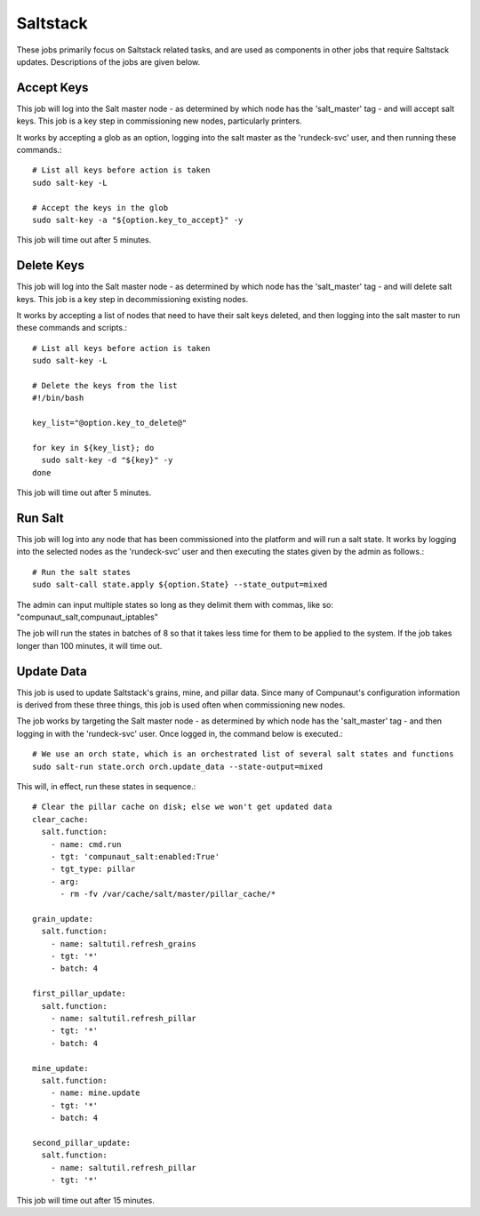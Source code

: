 *********
Saltstack
*********

These jobs primarily focus on Saltstack related tasks, and are used as components in other jobs that require Saltstack updates. 
Descriptions of the jobs are given below.

Accept Keys
-----------

This job will log into the Salt master node - as determined by which node has the 'salt_master' tag - and will accept salt keys.
This job is a key step in commissioning new nodes, particularly printers.

It works by accepting a glob as an option, logging into the salt master as the 'rundeck-svc' user, and then running these commands.::

   # List all keys before action is taken
   sudo salt-key -L

   # Accept the keys in the glob
   sudo salt-key -a "${option.key_to_accept}" -y

This job will time out after 5 minutes.

Delete Keys
-----------

This job will log into the Salt master node - as determined by which node has the 'salt_master' tag - and will delete salt keys.
This job is a key step in decommissioning existing nodes.

It works by accepting a list of nodes that need to have their salt keys deleted, and then logging into the salt master to run these
commands and scripts.::

  # List all keys before action is taken
  sudo salt-key -L

  # Delete the keys from the list
  #!/bin/bash

  key_list="@option.key_to_delete@"

  for key in ${key_list}; do 
    sudo salt-key -d "${key}" -y
  done

This job will time out after 5 minutes.

Run Salt
--------

This job will log into any node that has been commissioned into the platform and will run a salt state. It works by logging into
the selected nodes as the 'rundeck-svc' user and then executing the states given by the admin as follows.::

   # Run the salt states
   sudo salt-call state.apply ${option.State} --state_output=mixed

The admin can input multiple states so long as they delimit them with commas, like so: "compunaut_salt,compunaut_iptables"

The job will run the states in batches of 8 so that it takes less time for them to be applied to the system. If the job takes longer
than 100 minutes, it will time out.

Update Data
-----------

This job is used to update Saltstack's grains, mine, and pillar data. Since many of Compunaut's configuration information is derived
from these three things, this job is used often when commissioning new nodes.

The job works by targeting the Salt master node - as determined by which node has the 'salt_master' tag - and then logging in with
the 'rundeck-svc' user. Once logged in, the command below is executed.::

   # We use an orch state, which is an orchestrated list of several salt states and functions
   sudo salt-run state.orch orch.update_data --state-output=mixed

This will, in effect, run these states in sequence.::

   # Clear the pillar cache on disk; else we won't get updated data
   clear_cache:
     salt.function:
       - name: cmd.run
       - tgt: 'compunaut_salt:enabled:True'
       - tgt_type: pillar
       - arg:
         - rm -fv /var/cache/salt/master/pillar_cache/*

   grain_update:
     salt.function:
       - name: saltutil.refresh_grains
       - tgt: '*'
       - batch: 4

   first_pillar_update:
     salt.function:
       - name: saltutil.refresh_pillar
       - tgt: '*'
       - batch: 4

   mine_update:
     salt.function:
       - name: mine.update
       - tgt: '*'
       - batch: 4

   second_pillar_update:
     salt.function:
       - name: saltutil.refresh_pillar
       - tgt: '*'

This job will time out after 15 minutes.
